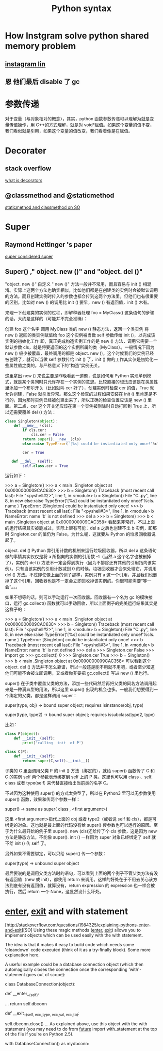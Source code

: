 #+TITLE: Python syntax
#+HTML_HEAD: <link rel="stylesheet" href="http://markwh1te.github.io/org.css" type="text/css" >
#+OPTIONS:  ^:nil 

* How Instgram solve python shared memory problem
** [[https://engineering.instagram.com/dismissing-python-garbage-collection-at-instagram-4dca40b29172#.1h1f0sg0e][instagram lin]]
** 恩 他们最后 disable 了 gc  
* 参数传递
  对于变量（与对象相对的概念），其实，python 函数参数传递可以理解为就是变量传值操作，用 C++的方式理解，就是对 void*赋值。如果这个变量的值不变，我们看似就是引用，如果这个变量的值改变，我们看着像是在赋值。
* Decorater
** stack overflow
   [[http://stackoverflow.com/questions/739654/how-to-make-a-chain-of-function-decorators-in-python][what is decorators]]
**  @classmethod and @staticmethod
   [[http://stackoverflow.com/questions/12179271/python-classmethod-and-staticmethod-for-beginner][staticmethod and classmethod on SO]]
* Super 
** Raymond Hettinger 's paper
   [[https://rhettinger.wordpress.com/2011/05/26/super-considered-super/][super considered super]]
** Super() ," object. new ()" and "object. del ()"
   "object. new ()"
   自定义 " new ()" 方法一般并不常用，而且容易与  init () 相混淆。实际上这两个方法也确实相似，比如他们都是在创建类的实例时会被默认调用的方法，而且创建实例时传入的参数也都会传到这两个方法里。但他们也有很重要的区别，比如对  new () 的调用比  init () 要早，new () 有返回值，init () 木有。

   来理一下创建类的实例的过程，即解释器处理 foo = MyClass() 这条语句的步骤的话，大约是这样的（可能并不完全准确）：

   创建 foo 这个名字
   调用 MyClass 类的  new () 静态方法，返回一个类实例
   将 new () 返回的类实例赋值给 foo
   这个实例被当做 self 参数传给  init ()，以完成该实例的初始化工作
   即，真正完成构造实例工作的是  new () 方法，调用它需要一个默认参数 cls，就是将要返回的这个实例所属的类（MyClass）。一般情况下因为  new () 极少被覆盖，最终调用的都是 object. new ()。这个时候我们的实例已经被创建了，就可以当做 self 参数传给  init () 了，init () 做的工作其实仅是初始化一些属性值之类的，与严格意义下的“构造”实例无关。

   这里拿出  new () 来说主要是昨晚看到一道题，说是如何用 Python 实现单例模式，就是某个类同时只允许存在一个实例的意思。比较直接的想法应该是在类属性里添加一个布尔开关（比如就叫 cer 好了），创建实例时检查 cer 的值，True 就允许创建，False 就引发异常。那么这个检查的过程如果安装在  init () 里肯定是不行的，因为那时实例已经被创建出来了，所以正确的检查位置应该是  new () 里面。第二点，cer 这个开关还应该在第一个实例被删除时自动打回到 True 上，所以还需要覆盖  del () 方法：
#+BEGIN_SRC python
class Singleton(object):
    def __new__ (cls):
        if cls.cer:
            cls.cer = False
        return super().__new__(cls)
        else:raise TypeError('[%s] could be instantiated only once!'%cls. name )

        cer = True

   def __del__ (self):
        self.class.cer = True
#+END_SRC 
   运行如下：

   >>> a = Singleton()
   >>> a
   < main .Singleton object at 0x0000000009CAC630>
   >>> b = Singleton()
   Traceback (most recent call last):
   File "<pyshell#2>", line 1, in <module>
   b = Singleton()
   File "C:\Users\July\Desktop\test.py", line 8, in  new 
   else:raise TypeError('[%s] could be instantiated only once!'%cls. name )
   TypeError: [Singleton] could be instantiated only once!
   >>> b
   Traceback (most recent call last):
   File "<pyshell#3>", line 1, in <module>
   b
   NameError: name 'b' is not defined
   >>> del a
   >>> b = Singleton()
   >>> b
   < main .Singleton object at 0x0000000009CAC358>
   看起来非常好，不过上面的运行结果其实被删减过，实际上很有可能：del a 之后也创建不出 b 实例，即那时 Singleton.cer 的值仍为 False。为什么呢，这就要从 Python 的垃圾回收器说起了。

   object. del ()
   Python 靠引用计数的机制来运行垃圾回收器，所以 del a 这条语句做的事情其实仅仅是将 a 所指向的实例的引用数 -1（当然 a 这个名字也被删掉了），实例的  del () 方法不一定会得到执行（因为不排除还有其他的引用指向该实例）。只有当该实例的引用计数减到 0 的时候，垃圾回收器才会来处理它，并调用  del () 方法。不过即使像上面的例子那样，实例只有 a 这一个引用，并且我们也删掉了这个引用，回收器也是不一定会立即回收掉该实例的。你很可能需要“等一会”。。。

   如果不想等的话，则可以手动运行一次回收器。回收器有一个名为 gc 的模块接口，运行 gc.collect() 函数就可以手动回收，所以上面例子的完美运行结果其实是这样子的：

   >>> a = Singleton()
   >>> a
   < main .Singleton object at 0x0000000009CAC630>
   >>> b = Singleton()
   Traceback (most recent call last):
   File "<pyshell#2>", line 1, in <module>
   b = Singleton()
   File "C:\Users\July\Desktop\test.py", line 8, in  new 
   else:raise TypeError('[%s] could be instantiated only once!'%cls. name )
   TypeError: [Singleton] could be instantiated only once!
   >>> b
   Traceback (most recent call last):
   File "<pyshell#3>", line 1, in <module>
   b
   NameError: name 'b' is not defined
   >>> del a
   >>> Singleton.cer
   False
   >>> import gc
   >>> gc.collect()
   0
   >>> Singleton.cer
   True
   >>> b = Singleton()
   >>> b
   < main .Singleton object at 0x0000000009CAC358>
   可以看到这个 object. del () 方法并不怎么靠谱，所以一般还是能不用就不用吧，或者至少知道他们可能不会被立即调用，又或者你非要把 gc.collect() 写进  new () 里也行。

   super()
   在子类中覆盖父类的方法，添加一些代码然后再把父类的同名方法调用起来是一种满典型的用法，所以这里 super() 出现的机会也多。一般我们想要得到一个绑定的父类，都是这样调用 super：

   super(type, obj) -> bound super object; requires isinstance(obj, type)       

   super(type, type2) -> bound super object; requires issubclass(type2, type)

   比如：
#+BEGIN_SRC  python
   class P(object):
       def __init__(self):
           print('calling  init  of P')

   class C(P):
       def __init__(self):
           return super(C,self).__init__()
#+END_SRC 
   子类的 C 里面调用父类 P 的  init () 方法（绑定的），就给 super() 函数传了 C 和 C 的实例 self 两个参数表示绑定到 self 上的 P 类。这里也可以用  class  、self. class  或者 type(self) 来代替直接给出当前类的名字 C。

   不过因为这种使用 super() 的方式太典型了，所以在 Python3 里可以无参数使用 super() 函数，效果和传两个参数一样：

   super() -> same as super( class , <first argument>)

   这里 <first argument>指代上面的 obj 或者 type2（或者说 self 和 cls），都是可绑定的对象。这也就是最上面的代码没有给 super() 传参数也可以运行的原因。至于为什么最开始的例子里 super(). new (cls)还给传了个 cls 参数，这是因为  new  方法是静态方法，不能像 super(). init () 一样因为 super 对象已经绑定了 self 就不给  init () 传 self 了。

   另外如果不需要绑定，可以只给 super() 传一个参数：

   super(type) -> unbound super object

   最后要说的是调用父类方法时的语句，可以看到上面的两个例子不管父类方法有没有返回值（new  或  init），都使用 return 来调用。这样的好处在于不用去关心该方法到底有没有返回值，就算没有，return expression 的 expression 也一样会被执行，然后 return 一个 None，这显然没什么坏处。

* __enter__, __exit__ and with statement 
  [http://stackoverflow.com/questions/1984325/explaining-pythons-enter-and-exit][SO]
  Using these magic methods (__enter__, __exit__) allows you to implement objects which can be used easily with the with statement.

The idea is that it makes it easy to build code which needs some 'cleandown' code executed (think of it as a try-finally block). Some more explanation here.

A useful example could be a database connection object (which then automagically closes the connection once the corresponding 'with'-statement goes out of scope):

class DatabaseConnection(object):

    def __enter__(self):
        # make a database connection and return it
        ...
        return self.dbconn

    def __exit__(self, exc_type, exc_val, exc_tb):
        # make sure the dbconnection gets closed
        self.dbconn.close()
        ...
As explained above, use this object with the with statement (you may need to do from __future__ import with_statement at the top of the file if you're on Python 2.5).

with DatabaseConnection() as mydbconn:
    # do stuff
